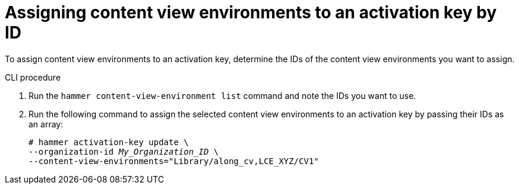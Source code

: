[id="assigning-content-view-environments-to-an-activation-key-by-ID"]
= Assigning content view environments to an activation key by ID

To assign content view environments to an activation key, determine the IDs of the content view environments you want to assign.

.CLI procedure
. Run the `hammer content-view-environment list` command and note the IDs you want to use.
. Run the following command to assign the selected content view environments to an activation key by passing their IDs as an array:
+
[options="nowrap" subs="+quotes"]
----
# hammer activation-key update \
--organization-id _My_Organization_ID_ \
--content-view-environments="Library/along_cv,LCE_XYZ/CV1"
----
